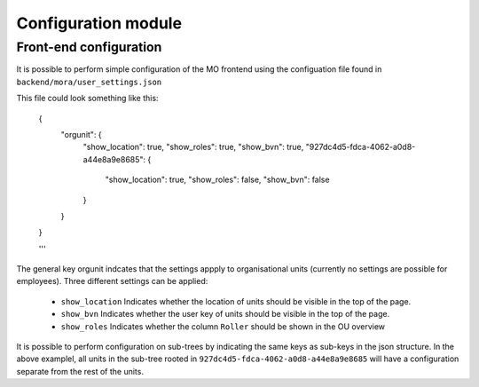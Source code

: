 Configuration module
=====================

Front-end configuration
------------

It is possible to perform simple configuration of the MO frontend using the
configuation file found in ``backend/mora/user_settings.json``

This file could look something like this:

    .. sourcecode:: json

    {
	"orgunit": {
	    "show_location": true,
	    "show_roles": true,
	    "show_bvn": true,
	    "927dc4d5-fdca-4062-a0d8-a44e8a9e8685": {
		"show_location": true,
		"show_roles": false,
		"show_bvn": false
	    }
	}
    }

    '''

The general key orgunit indcates that the settings appply to organisational
units (currently no settings are possible for employees). Three different
settings can be applied:
 * ``show_location`` Indicates whether the location of units should be visible
   in the top of the page.
 * ``show_bvn`` Indicates whether the user key of units should be visible in
   the top of the page.
 * ``show_roles`` Indicates whether the column ``Roller`` should be shown in
   the OU overview

It is possible to perform configuration on sub-trees by indicating the same
keys as sub-keys in the json structure. In the above examplel, all units in
the sub-tree rooted in ``927dc4d5-fdca-4062-a0d8-a44e8a9e8685`` will have
a configuration separate from the rest of the units.

